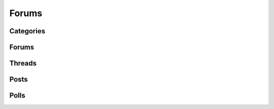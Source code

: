 Forums
======

.. qrefflask:: pulsar:create_app('config.py')
   :undoc-static:
   :blueprints: forums
   :order: path

Categories
----------

.. autoflask:: pulsar:create_app('config.py')
   :undoc-static:
   :modules: pulsar.forums.categories
   :groupby: view
   :order: path

Forums
------

.. autoflask:: pulsar:create_app('config.py')
   :undoc-static:
   :modules: pulsar.forums.forums
   :groupby: view
   :order: path

Threads
-------

.. autoflask:: pulsar:create_app('config.py')
   :undoc-static:
   :modules: pulsar.forums.threads
   :groupby: view
   :order: path

Posts
-----

.. autoflask:: pulsar:create_app('config.py')
   :undoc-static:
   :modules: pulsar.forums.posts
   :groupby: view
   :order: path

Polls
-----

.. autoflask:: pulsar:create_app('config.py')
   :undoc-static:
   :modules: pulsar.forums.polls
   :groupby: view
   :order: path
